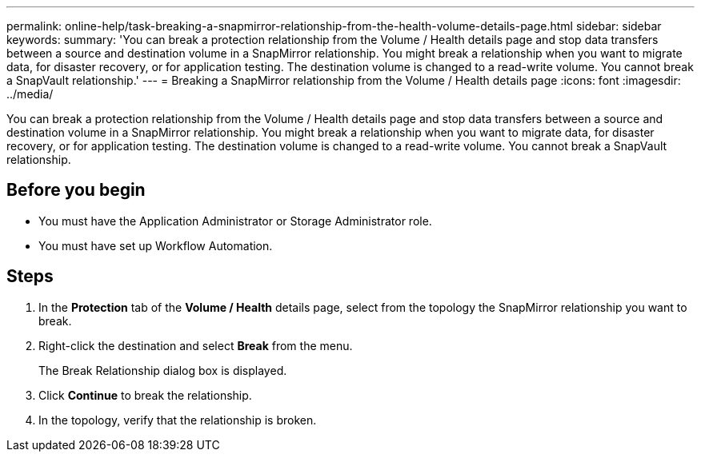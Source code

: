 ---
permalink: online-help/task-breaking-a-snapmirror-relationship-from-the-health-volume-details-page.html
sidebar: sidebar
keywords: 
summary: 'You can break a protection relationship from the Volume / Health details page and stop data transfers between a source and destination volume in a SnapMirror relationship. You might break a relationship when you want to migrate data, for disaster recovery, or for application testing. The destination volume is changed to a read-write volume. You cannot break a SnapVault relationship.'
---
= Breaking a SnapMirror relationship from the Volume / Health details page
:icons: font
:imagesdir: ../media/

[.lead]
You can break a protection relationship from the Volume / Health details page and stop data transfers between a source and destination volume in a SnapMirror relationship. You might break a relationship when you want to migrate data, for disaster recovery, or for application testing. The destination volume is changed to a read-write volume. You cannot break a SnapVault relationship.

== Before you begin

* You must have the Application Administrator or Storage Administrator role.
* You must have set up Workflow Automation.

== Steps

. In the *Protection* tab of the *Volume / Health* details page, select from the topology the SnapMirror relationship you want to break.
. Right-click the destination and select *Break* from the menu.
+
The Break Relationship dialog box is displayed.

. Click *Continue* to break the relationship.
. In the topology, verify that the relationship is broken.
